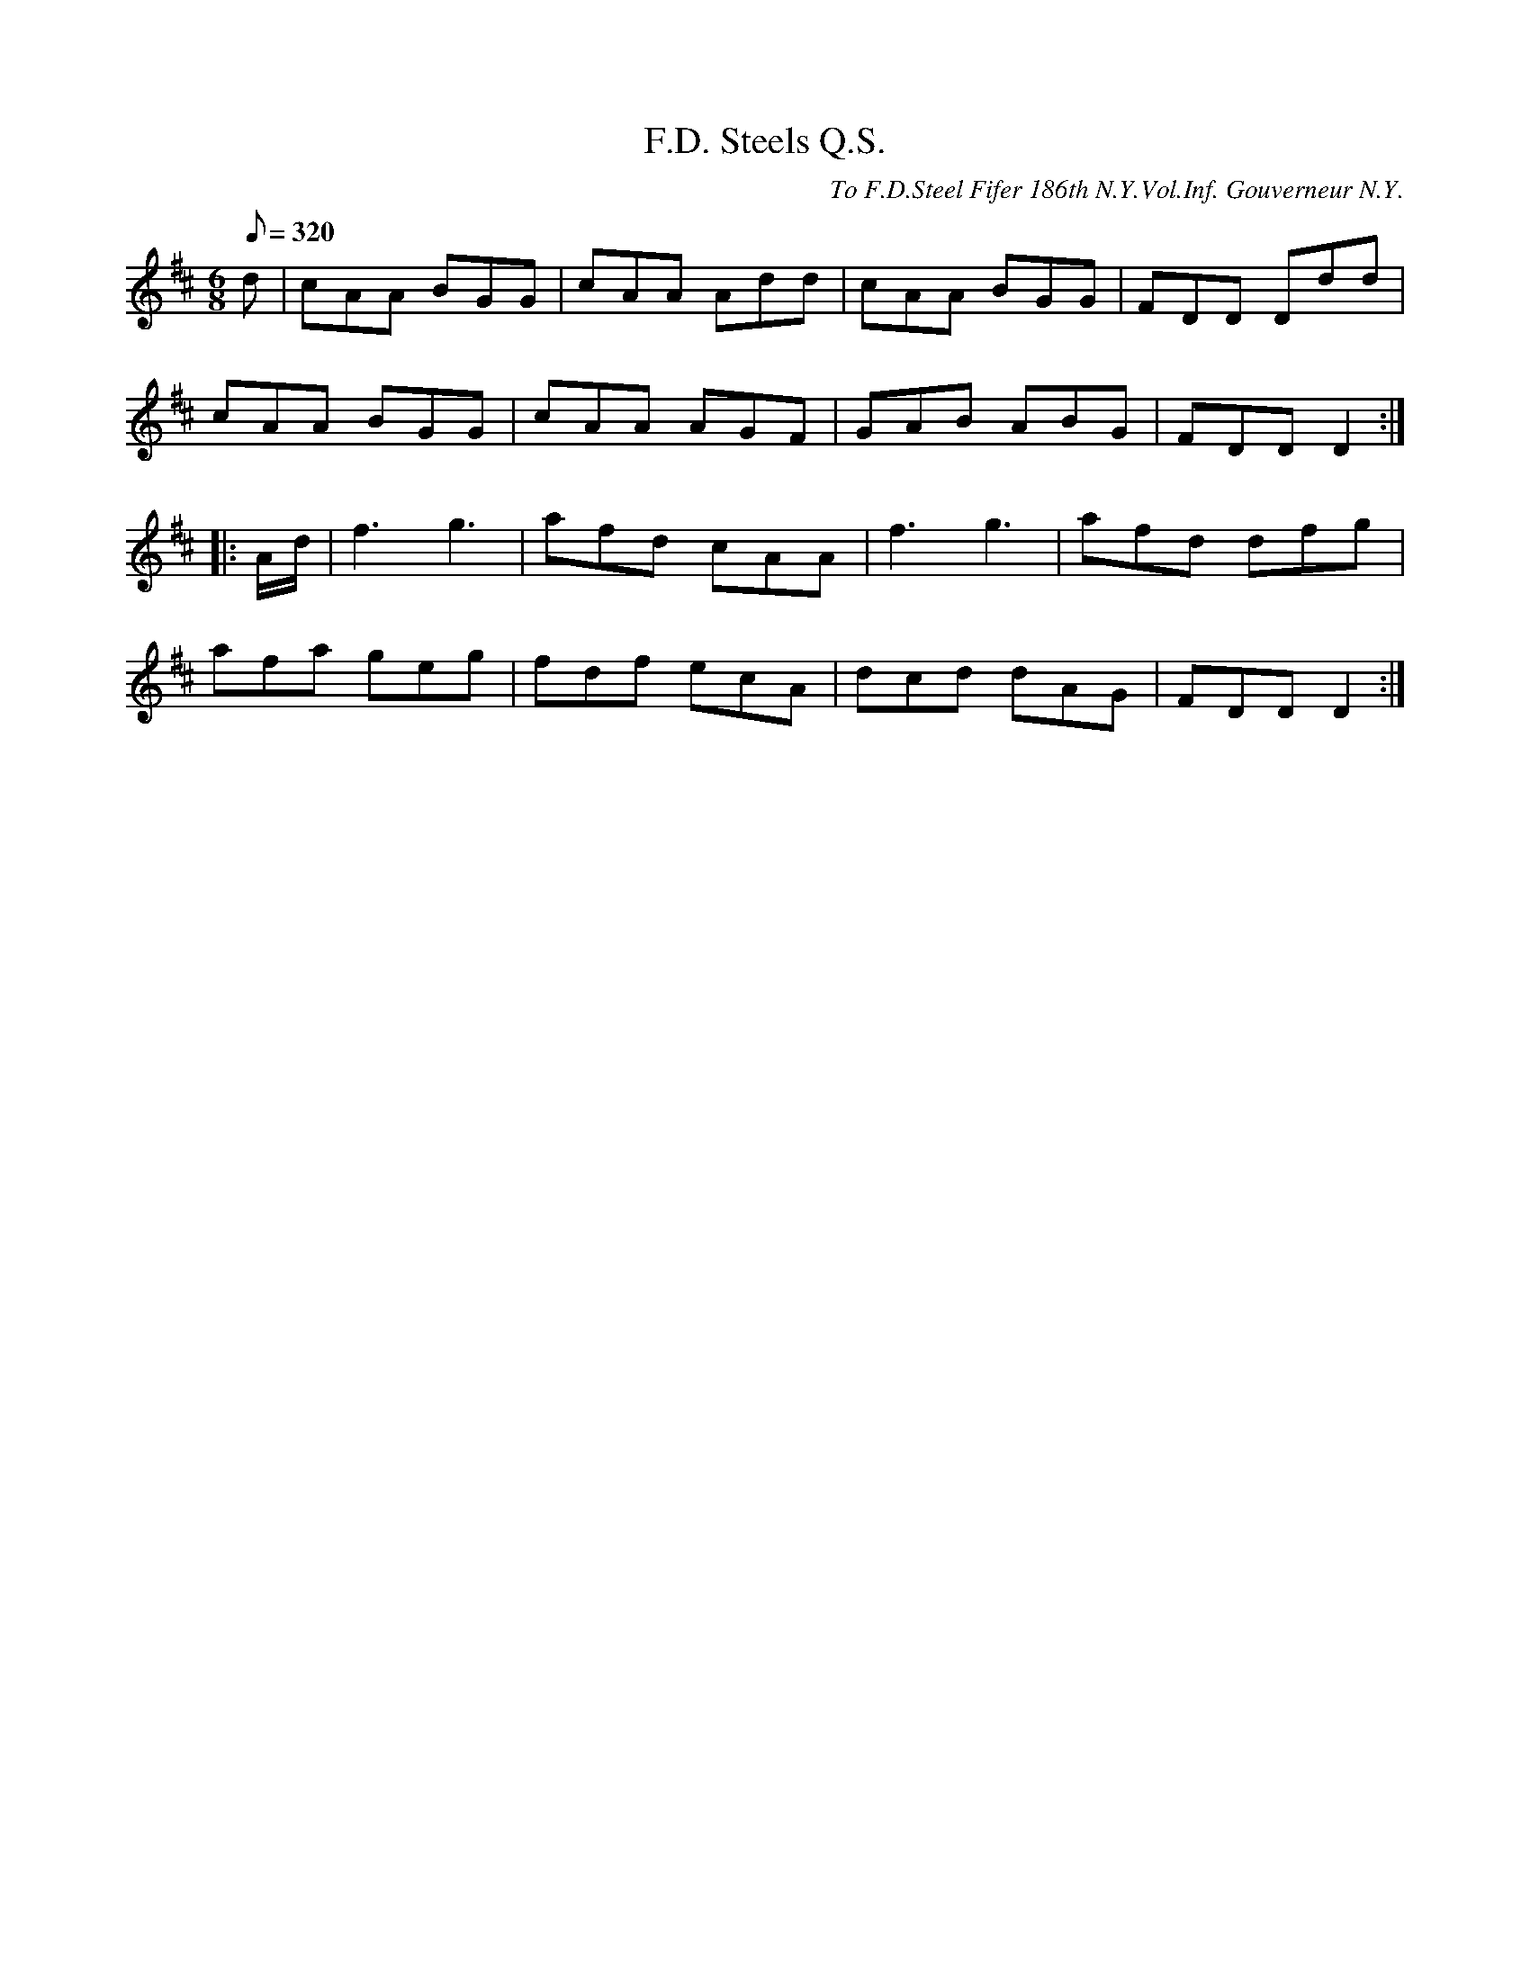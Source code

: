 X:55
T:F.D. Steels Q.S.
B:American Veteran Fifer #55
C:To F.D.Steel Fifer 186th N.Y.Vol.Inf. Gouverneur N.Y.
M:6/8
L:1/8
Q:1/8=320
K:D t=8
d | cAA BGG | cAA Add | cAA BGG | FDD Ddd |
cAA BGG | cAA AGF | GAB ABG | FDD D2 :|
|: A/d/ | f3 g3 | afd cAA | f3 g3 | afd dfg |
afa geg | fdf ecA | dcd dAG | FDD D2 :|
